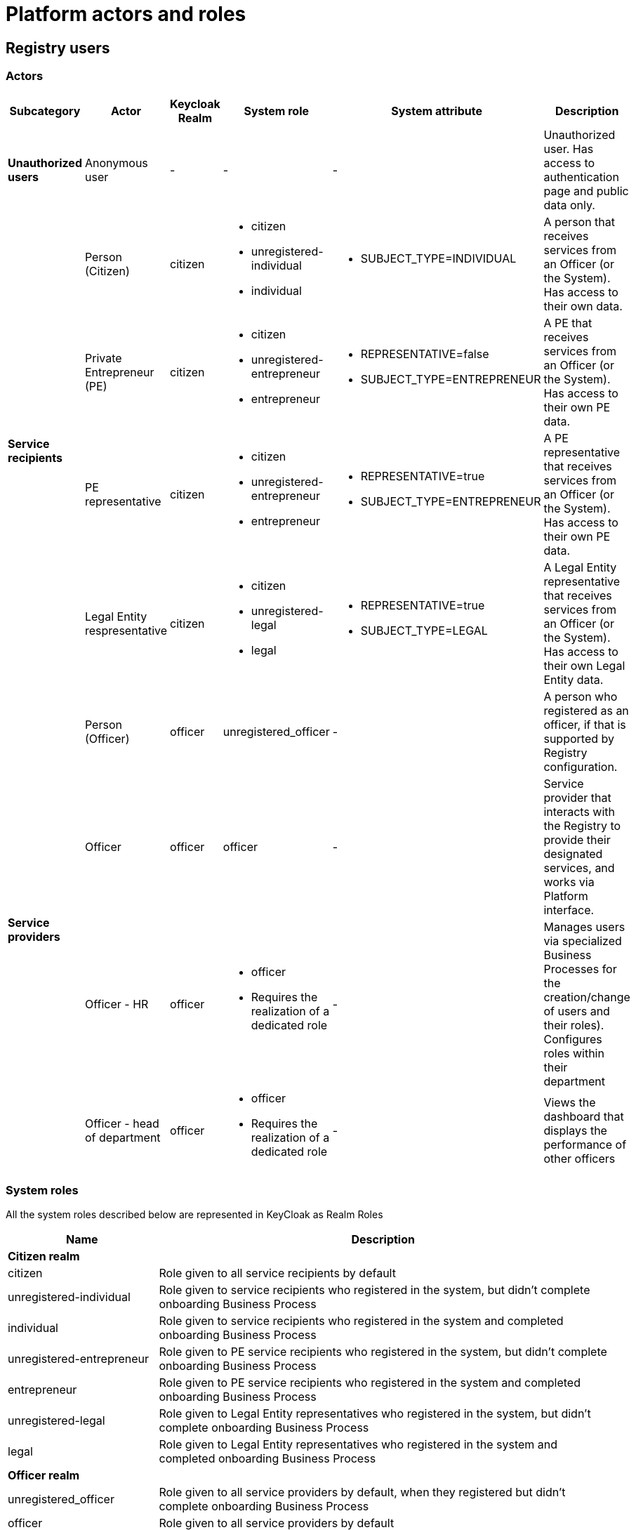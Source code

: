 
////
:toc-title: ЗМІСТ
:toc: auto
:toclevels: 5
:experimental:
:important-caption:     ВАЖЛИВО
:note-caption:          ПРИМІТКА
:tip-caption:           ПІДКАЗКА
:warning-caption:       ПОПЕРЕДЖЕННЯ
:caution-caption:       УВАГА
:example-caption:           Приклад
:figure-caption:            Зображення
:table-caption:             Таблиця
:appendix-caption:          Додаток
:sectnums:
:sectnumlevels: 5
:sectanchors:
:sectlinks:
:partnums:
////


//= Актори та ролі Платформи
= Platform actors and roles

//== Користувачі реєстру
== Registry users

//=== Актори
=== Actors

////

|===
|Підкатегорія|Актор|Keycloak Realm|Системна роль|Системний атрибут|Опис

|*Неавторизовані користувачі*
|Анонімний користувач
|-
|-
|-
|Неавторизований користувач. Має доступ виключно до публічних даних та сторінки автентифікації.

.4+|*Отримувачі послуг*
|Особа (Громадянин)
|citizen
a|* citizen
* unregistered-individual
* individual
a|* SUBJECT_TYPE=INDIVIDUAL
|Фізична особа що отримує послуги від Посадової Особи/Системи. Має доступ до даних про себе.

|Фізична Особа Підприємець (ФОП)
|citizen
a|* citizen
* unregistered-entrepreneur
* entrepreneur
a|* REPRESENTATIVE=false
* SUBJECT_TYPE=ENTREPRENEUR
|Фізична особа підприємець що отримує послуги від Посадової Особи/Системи. Має доступ до даних про свій ФОП.

|Представник Фізичної Особи Підприємця (ФОП)
|citizen
a|* citizen
* unregistered-entrepreneur
* entrepreneur
a|* REPRESENTATIVE=true
* SUBJECT_TYPE=ENTREPRENEUR
|Представник Фізична особа підприємець що отримує послуги від Посадової Особи/Системи. Має доступ до даних про свій ФОП.

|Представник Юридичної Особи
|citizen
a|* citizen
* unregistered-legal
* legal
a|* REPRESENTATIVE=true
* SUBJECT_TYPE=LEGAL
|Представник юридичної особи що отримує послуги від Посадової Особи/Системи. Має доступ до даних про юридичну особу.

.4+|*Надавачі послуг*
|Особа
|officer
|unregistered_officer
|-
|Особа, яка самостійно зареєструвалась як надавач послуг, якщо це передбачено конфігурацією реєстру.

|Посадова Особа
|officer
|officer
|-
|Представник державного органу, що взаємодіє із Реєстром у рамках виконання своїх службових обов'язків та працює через інтерфейс Платформи.

|[red]#Посадова Особа - кадровик#
|officer
a|* officer
* [red]#Потребує реалізації окремої ролі#
|-
|Керує користувачами через БП (спеціальні бізнес-процеси для створення/зміни користувачів та їх ролей). Налаштовує ролі в рамках свого підрозділу

|[red]#Посадова Особа - керівник підрозділу#
|officer
a|* officer
* [red]#Потребує реалізації окремої ролі#
|-
|Переглядає дашборди ефективності виконання задач іншими посадовими особами
|===
////

|===
|Subcategory|Actor|Keycloak Realm|System role|System attribute|Description

|*Unauthorized users*
|Anonymous user
|-
|-
|-
|Unauthorized user. Has access to authentication page and public data only.

.4+|*Service recipients*
|Person (Citizen)
|citizen
a|* citizen
* unregistered-individual
* individual
a|* SUBJECT_TYPE=INDIVIDUAL
|A person that receives services from an Officer (or the System). Has access to their own data.

|Private Entrepreneur (PE)
|citizen
a|* citizen
* unregistered-entrepreneur
* entrepreneur
a|* REPRESENTATIVE=false
* SUBJECT_TYPE=ENTREPRENEUR
|A PE that receives services from an Officer (or the System). Has access to their own PE data.

|PE representative
|citizen
a|* citizen
* unregistered-entrepreneur
* entrepreneur
a|* REPRESENTATIVE=true
* SUBJECT_TYPE=ENTREPRENEUR
|A PE representative that receives services from an Officer (or the System). Has access to their own PE data.

|Legal Entity respresentative
|citizen
a|* citizen
* unregistered-legal
* legal
a|* REPRESENTATIVE=true
* SUBJECT_TYPE=LEGAL
|A Legal Entity representative that receives services from an Officer (or the System). Has access to their own Legal Entity data.

.4+|*Service providers*
|Person (Officer)
|officer
|unregistered_officer
|-
|A person who registered as an officer, if that is supported by Registry configuration.

|Officer
|officer
|officer
|-
|Service provider that interacts with the Registry to provide their designated services, and works via Platform interface.

|[red]#Officer - HR#
|officer
a|* officer
* [red]#Requires the realization of a dedicated role#
|-
|Manages users via specialized Business Processes for the creation/change of users and their roles). Configures roles within their department

|[red]#Officer - head of department#
|officer
a|* officer
* [red]#Requires the realization of a dedicated role#
|-
|Views the dashboard that displays the performance of other officers
|===



//=== Системні ролі
=== System roles

//Усі системні ролі наведені нижче представлені в KeyCloak на рівні ролей рілма (Realm Roles)
All the system roles described below are represented in KeyCloak as Realm Roles
[cols="1,3"]

////
|===
|Назва|Опис

2+<|*Ролі отримувачів послуг(Citizen realm)*

|citizen
| Роль за замовчуванням яка надається усім отримувачам послуг

|unregistered-individual
| Роль надається фізичній особі що зареєструвалася в системі проте ще не пройшла БП адаптації (онбордингу)

|individual
| Роль надається фізичній особі що зареєструвалася в системі та пройшла БП адаптації (онбордингу)

|unregistered-entrepreneur
| Роль надається фізичній особі підприємцю що зареєструвався в системі проте ще не пройшов БП адаптації (онбордингу)

|entrepreneur
| Роль надається фізичній особі підприємцю що зареєструвався в системі та пройшов БП адаптації (онбордингу)

|unregistered-legal
| Роль надається представнику юридичної особи що зареєструвався в системі проте ще не пройшов БП адаптації (онбордингу)

|legal
| Роль надається представнику юридичної особи що зареєструвався в системі та пройшов БП адаптації (онбордингу)

2+<|*Ролі надавачів послуг(Officer realm)*

|unregistered_officer
| Роль за замовчуванням яка надається усім надавачам послуг у випадко використання самореєстрації поки ті не пройдуть БП адаптації (онбординг)

|officer
| Роль за замовчуванням яка надається усім посадовим особам

|auditor
| Надає Посадовій Особі доступ до аудит логу в Redash
|===
////
|===
|Name|Description

2+<|*Citizen realm*

|citizen
| Role given to all service recipients by default

|unregistered-individual
| Role given to service recipients who registered in the system, but didn't complete onboarding Business Process

|individual
| Role given to service recipients who registered in the system and completed onboarding Business Process

|unregistered-entrepreneur
| Role given to PE service recipients who registered in the system, but didn't complete onboarding Business Process

|entrepreneur
| Role given to PE service recipients who registered in the system and completed onboarding Business Process

|unregistered-legal
| Role given to Legal Entity representatives who registered in the system, but didn't complete onboarding Business Process

|legal
| Role given to Legal Entity representatives who registered in the system and completed onboarding Business Process

2+<|*Officer realm*

|unregistered_officer
| Role given to all service providers by default, when they registered but didn't complete onboarding Business Process

|officer
| Role given to all service providers by default

|auditor
| Gives the officer access to Redash audit log

|===

//== Зовнішні системи
== External systems

//=== Актори
=== Actors


////
|===
|Актор|Keycloak Realm|Системна роль|Опис

|Інша система, що взаємодіє через ШБО "Трембіта" з Реєстром
|external
|trembita-invoker
|Автоматичні дії/запити із іншої системи через ШБО "Трембіта", що не були результатом дії певного чиновника у якомусь Процесі/Підпроцесі взаємодії із системою

|Інша система що взаємодіє через REST API з Реєстром
|external
|-
|Автоматичні дії/запити із іншої системи через зовнішнє REST API реєстру , що не були результатом дії певного чиновника у якомусь Процесі/Підпроцесі взаємодії із системою
|===

=== Системні ролі

Усі системні ролі наведені нижче представлені в KeyCloak на рівні ролей рілма (Realm Roles)
[cols="1,3"]
|===
|Назва|Опис

|trembita-invoker
|Роль, під якою bp-webservice-gateway ходить до bpms для виклику бізнес-процесів на вимогу зовнішніх систем через Трембіту.

external system (call process) -> trembita -> bp-webservice-gateway (trembita-invoker initiates BP) -> bpms
|===
////


|===
|Actor|Keycloak Realm|System role|Description

|An external system that interacts with the Registry via the Secure Exchange Gateway
|external
|trembita-invoker
|Automatic actions/requests from an external system via the Secure Exchange Gateway, which weren't caused by an internal Process/Subprocess

|An external system that interacts with the Registry via REST API
|external
|-
|Automatic actions/requests from an external system via REST API, which weren't caused by an internal Process/Subprocess
|===

//=== Системні ролі
=== System roles

//Усі системні ролі наведені нижче представлені в KeyCloak на рівні ролей рілма (Realm Roles)
All the system roles described below are represented in KeyCloak as Realm Roles

////
[cols="1,3"]
|===
|Назва|Опис

|trembita-invoker
|Роль, під якою bp-webservice-gateway ходить до bpms для виклику бізнес-процесів на вимогу зовнішніх систем через Трембіту.

external system (call process) -> trembita -> bp-webservice-gateway (trembita-invoker initiates BP) -> bpms
|===
////

[cols="1,3"]
|===
|Name|Description

|trembita-invoker
|The role for bp-webservice-gateway to access bpms and call Business Processes on requests by external system via the Secure Exchange Gateway.

external system (call process) -> trembita -> bp-webservice-gateway (trembita-invoker initiates BP) -> bpms
|===



////
|===
|Актор|Keycloak Realm|Системна роль|Опис

|Інша система, що взаємодіє через ШБО "Трембіта" з Реєстром
|external
|trembita-invoker
|Автоматичні дії/запити із іншої системи через ШБО "Трембіта", що не були результатом дії певного чиновника у якомусь Процесі/Підпроцесі взаємодії із системою

|Інша система що взаємодіє через REST API з Реєстром
|external
|-
|Автоматичні дії/запити із іншої системи через зовнішнє REST API реєстру , що не були результатом дії певного чиновника у якомусь Процесі/Підпроцесі взаємодії із системою
|===
////

|===
|Actor|Keycloak Realm|System role|Description

|An external system that interacts with the Registry via the Secure Exchange Gateway
|external
|trembita-invoker
|Automatic actions/requests from an external system via the Secure Exchange Gateway, which weren't caused by an internal Process/Subprocess

|An external system that interacts with the Registry via REST API
|external
|-
|Automatic actions/requests from an external system via REST API, which weren't caused by an internal Process/Subprocess
|===

//TODO is it me, or there are duplicate tables?

//=== Системні ролі
=== System roles

//Усі системні ролі наведені нижче представлені в KeyCloak на рівні ролей рілма (Realm Roles)
All the system roles described below are represented in KeyCloak as Realm Roles

////
[cols="1,3"]
|===
|Назва|Опис

|trembita-invoker
|Роль, під якою bp-webservice-gateway ходить до bpms для виклику бізнес-процесів на вимогу зовнішніх систем через Трембіту.

external system (call process) -> trembita -> bp-webservice-gateway (trembita-invoker initiates BP) -> bpms
|===
////

[cols="1,3"]
|===
|Name|Description

|trembita-invoker
|The role for bp-webservice-gateway to access bpms and call Business Processes on requests by external system via the Secure Exchange Gateway.

external system (call process) -> trembita -> bp-webservice-gateway (trembita-invoker initiates BP) -> bpms
|===



//== Службові адміністратори
== System administrators

[IMPORTANT]
--
//На даний момент, варіативність акторів адміністраторів фізично не відображена на рівні Платформи (у вигляді композитних ролей, тощо.), як і правила призначення ролей згідно сумісності / вимог безпеки.
Currently, administrator actors variability is not represented physically on the Platform level (as composite roles, etc.), as well as the rules of role assigning according to compatibility/security requirements.

//Фактично, використовується єдиний актор _Адміністратор_, якому призначено усі системні ролі з переліку.
The single _Administrator_ actor is used, with all system roles listed below assigned to it.

//У даному переліку наведено логічну відповідність між службовими обов'язками окремих акторів та системними ролями, які підтримуються Платформою. Він може бути використаний у якості відправної точки для призначення ролей в залежності від вимог окремого реєстру, тощо.
The following list displays the logical accordance of some actors service responsibilities and system roles supported by the Platform. It can be used as the base for assigning roles, depending on Registry requirements, etc.

--

//=== Актори
=== Actors


////
|===
|Актор|Keycloak Realm|Системна роль|Опис

|Розробник/моделювальник регламенту
|admin
a| * gerrit-administrators
* camunda-admin
* redash-admin
* jenkins-users (за запитом Адміністратор користувачів може надати jenkins-admin)
* nexus-user
a|Роль для налаштування регламенту роботи системи, а саме:

* Створення моделі даних
* Опис Сутностей
* Опис полів, типів даних, форматів даних
* Опис зв'язків (як внутрішніх в цьому реєстрі, так і зовнішніх з іншим реєстром)
* Створення та налаштовання бізнес-процесів та UI форм для кінцевих користувачів (BPMN)
* Створення взаємодії з іншими реєстрами/системами, тобто механізм побудови API (на базі SOAP)
* Створення ролей для БП (типи користувачів) та визначає їхніх права
* Робота із статистичними даними: дашборди, звіти

|Адміністратор регламенту
|admin
|gerrit-administrators
|Верифікує та підверджує зміни в регламент запропоновані розробником/моделювальником.

|Технічний адміністратор реєстру
|openshift

admin
a|[red]#openshift/cp-registry-mgmt-view (потребує реалізації)#

openshift/grafana-viewer

admin/realm-management client:

* view-users
* manage-users

//TODO next sentence had mistakes in UA

a|* Керування конфігурацією реєстру (кількість віртуальних машин, кількість інстансів мікросервісів, зміна системного ключа, конфігурування АПІ без Трембіти, рейт-ліміти)
* Створення резервних копій та відновлення реєстра.
* Перегляд дашбордів моніторингу для реєстру.

Всі дії розпочинаються з Control Plane (зрозумілі для не технічних людей).
Не може змінювати налаштування через Openshift напряму.

|Адміністратор посадових осіб
|admin
a|
user-management

admin/realm-management client:

* view-users
* manage-users

_(Після створення адміністративного порталу для керування користувачами-адміністраторами клієнтська роль в realm-management буде замінена на системну)_
a|* Надає доступ для інших користувачів Чиновників через CSV та по одному через портал адміністратора.
* Змінює атрибути та ролі користувачів.
* Деактивує користувачів при звільненні чи зміні повноважень.

|Адміністратор доступу
|admin
|realm-management client/realm-admin
|Роль для начальника-адміністратора, потрібна для призначення на ролі із класу Адміністраторів реєстру.

|Адміністратор безпеки
|admin

openshift
a|[red]#openshift/cp-cluster-mgmt-view (потребує реалізації)#

openshift/grafana-viewer

admin/redash-auditor [red]#(потребує реалізації)#

admin/realm-management client roles:

* view-users
* manage-users
* view-events
* manage-events
a|* Має доступ до журналів транзакцій та аудиту, технічних логів, метрик,
* Переглядає дашборди для аналізу продуктивності і навантаження реєстру
* Блокування/розблокування користувачів в тому числі технічних користувачів інших систем (в Трембіті та АПІ без Трембіти)
* Доступ до дашборду з кількістю запитів посадових осіб до АПІ та бізнес-процесів реєстру (а також пошуку даних)

|[red]#Адміністратор даних#
|admin
|[red]#Потребує реалізації окремої ролі#
|Робить первинне завантаження даних в реєстр.

|===
////

|===
|Actor|Keycloak Realm|System role|Description

|Regulations developer/modeller
|admin
a| * gerrit-administrators
* camunda-admin
* redash-admin
* jenkins-users (given by jenkins-admin on demand)
* nexus-user
a|Role for system regulations configuration, namely:


* Data model creation

* Entities description

* Fields, data types, and data formats description

* Connections description (within the Registry, and with other Registries)

* Creation and configuration of Business Processes and UI forms for end users (BPMN)

* Creation of interaction with other systems/Registries via API (SOAP based)

* Creation of Business Process roles (user types) and definition of their rights

* Statistic data processing: dashboards, reports

|Regulations administrator
|admin
|gerrit-administrators
|Verifies and confirms changes to the regulations proposed by developer/modeller

|Registry technical administrator
|openshift

admin
a|[red]#openshift/cp-registry-mgmt-view (requires realization)#

openshift/grafana-viewer

admin/realm-management client:

* view-users
* manage-users

a|* Registry configuration management (number of virtual machines, number of microservice instances, system key change, API configuration without the Secure Exchange Gateway, wrate-limits
* Registry backup copying and restoring.
* Viewing monitoring dashboards for the Registry.

All actions start on Control Plane.
Can't change Openshift configuration directly.

|Officer administrator
|admin
a|
user-management

admin/realm-management client:

* view-users
* manage-users

_(The client role in realm-management will be changed to system role after the creation of administrative portal for administrator-users management)_
a|* Provides access to other officer-users via CSV or one by one via adminstrator portal.
* Changes user attributes and roles.
* Deactivates users on contract termination or access levels change.

|Access administrator
|admin
|realm-management client/realm-admin
|Role for the chief administrator, required to designate Registry administrator class roles.

|Security administrator
|admin

openshift
a|[red]#openshift/cp-cluster-mgmt-view (requires realization)#

openshift/grafana-viewer

admin/redash-auditor [red]#(requires realization)#

admin/realm-management client roles:

* view-users
* manage-users
* view-events
* manage-events
a|* Has access to transactions logs, audit logs, technical logs, and metrics
* Views performance and workload dashboards for analysis
* Blocks/unblocks users, including technical users of other system (via Secure Exchange Gateway or API)
* Has access to the dashboard with the number of officer API requests and requests to Registry Business Processes (and data search)

|[red]#Data administrator#
|admin
|[red]#Requires the realization of a dedicated role#
|Performs the initial upload of data to the registry.

|===

//=== Системні ролі
=== System roles

//Усі системні ролі наведені нижче представлені в KeyCloak на рівні ролей рілма (Admin Realm Roles). Системні ролі з префіксом "openshift/" описані нижче в розділі
All the system roles described below are represented in KeyCloak as Admin Realm Roles. System roles with "openshift/" prefix are described below in the <<openshiftRealmRoles>> section

////
[cols="1,3"]
|===
|Назва|Опис

|administrator
a|Композитна роль, що складається з:

* gerrit-administrators
* jenkins-administrators

|camunda-admin
|Надає доступ до адміністративної консолі Camunda

|gerrit-administrators
| Надає адміністративний доступ до Gerrit репозиторія

|gerrit-users
| Надає обмежений користувацький доступ до Gerrit репозиторія

|jenkins-administrators
| Надає адміністративний доступ до Jenkins

|jenkins-users
| Надає обмежений користувацький доступ до Jenkins

|nexus-admin
| Надає адміністративний доступ до Nexus репозиторія

|nexus-user
| Надає обмежений користувацький доступ до Nexus репозиторія

|realm-admin
| Повний адміністративний доступ до управління рілмом

|redash-admin
|Надає доступ до адміністративного порталу Redash

|user-management
|Управління користувачами через адміністративний портал, в тому числі імпорт користувачів з файлу.

|===
////

[cols="1,3"]
|===
|Name|Description

|administrator
a|A composite role that includes:

* gerrit-administrators
* jenkins-administrators

|camunda-admin
| Provides access to Camunda administrative console

|gerrit-administrators
| Provides administrative access to Gerrit repository

|gerrit-users
|Provides user access to Gerrit repository

|jenkins-administrators
| Provides administrative access to Jenkins

|jenkins-users
| Provides user access to Jenkins

|nexus-admin
| Provides administrative access to Nexus repository

|nexus-user
|Provides user access to Nexus repository

|realm-admin
| Full administrative access to realm management

|redash-admin
|Provides access to Redash administrative portal

|user-management
|User management via adminsitrative portal, including user import from file.

|===


//== Адміністратори інфраструктури
== Infrastructure administrators

//=== Актори
=== Actors


////
|===
|Актор|Keycloak Realm|Системна роль|Опис

|Технічний адміністратор Платформи
|openshift
|cp-cluster-mgmt-admin + cluster-admins group [red]#(потребує створення більш обмеженої ролі)#
a|Роль потрібна для виконання операцій розгортання платформи та окремих реєстрів, встановлення оновлень, взаємодії з Адміністратором обладнання для оцінки необхідних ресурсів для коректної взаємодії платформи.
Роль передбачає:

* Первинну конфігурацію платформи реєстрiв
* Управління обсягом обчислювальних ресурсів в дата-центрі
* Додавання обчислювальних ресурсів до платформи
* Тестування працездатності платформи
* Створювати сценарії розгортання
* Роботу з централізованою агрегацією журналів, моніторингом та журналами попереджень: збирати журнали, зберігати журнали, будувати інформаційні панелі, налаштовувати попередження;
* Роботу з метриками та моніторингом продуктивності та попередженнями;
* Впровадження процесів автоматизації;

|Служба підтримки платформи (L2)
|openshift
|[red]#cp-cluster-mgmt-view (потребує реалізації)#

grafana-viewer
|Моніторинг технічних метрик системи, реакція на інциденти.

|Рут адміністратор
|openshift
|cp-cluster-mgmt-admin + cluster-admins group
|Повний доступ.

|Адміністратор хостингу
|
|-
|Доступ до фізичної або/і віртуальної інфраструктури
|===

=== Системні ролі
[[openshiftRealmRoles, Адміністратори інфраструктури/Системні Ролі]]
Усі системні ролі наведені нижче представлені в KeyCloak на рівні ролей рілма (Openshift Realm Roles)
[cols="1,3"]
|===
|Назва|Опис

|cp-cluster-mgmt-admin
|Адміністративний доступ до керування платформою та OKD

|cp-registry-admin
|Адміністративний доступ до керування реєстром через control-plane та OKD

|cp-registry-reader
|Read-only доступ до реєстру через control-plane та OKD

|grafana-admin
|Доступ до перегляду та налаштування метрик в Grafana

|grafana-viewer
|Доступ до перегляду метрик в Grafana

|===
////

|===
|Actor|Keycloak Realm|System role|Description

|Platform technical administrator
|openshift
|cp-cluster-mgmt-admin + cluster-admins group [red]#(requires the creation of a more restricted role)#
a|The role is required to perform Platform and Registry deployment operations, system updates, and cooperation with hardware administrator for resource estimations.
The role includes:

* Registry Platform initial configuration
* Managing compute resources in the datacenter
* Adding compute resources to the Platform
* Testing Platform efficiency
* Deployment scenatios creation
* Operations with centralized logs aggregation, monitoring and notification logs: logs gathering, logs storing, information panel building, notifications configuration;
* Operations with metrics and monitoring performance and notifications;
* Automation processes introduction;

|Platform support service (L2)
|openshift
|[red]#cp-cluster-mgmt-view (requires realization)#

grafana-viewer
|Monitoring system technical metrics, incident reaction.

|Root administrator
|openshift
|cp-cluster-mgmt-admin + cluster-admins group
|Full access.

|Hosting administrator
|
|-
|Access to physical and/or virtual infrastructure
|===

//=== Системні ролі
=== System roles

[[openshiftRealmRoles, Infrastructure administrators/System roles]]
//Усі системні ролі наведені нижче представлені в KeyCloak на рівні ролей рілма (Openshift Realm Roles)
All the system roles described below are represented in KeyCloak as Openshift Realm Roles.
[cols="1,3"]
|===
|Name|Description

|cp-cluster-mgmt-admin
|Administrative access to Platform and OKD management

|cp-registry-admin
|Administrative access to Registry management via control-plane and OKD

|cp-registry-reader
|Read-only access to the Registry via control-plane and OKD

|grafana-admin
|Access to viewing and configuring Grafana metrics

|grafana-viewer
|Access to viewing Grafana metrics

|===
